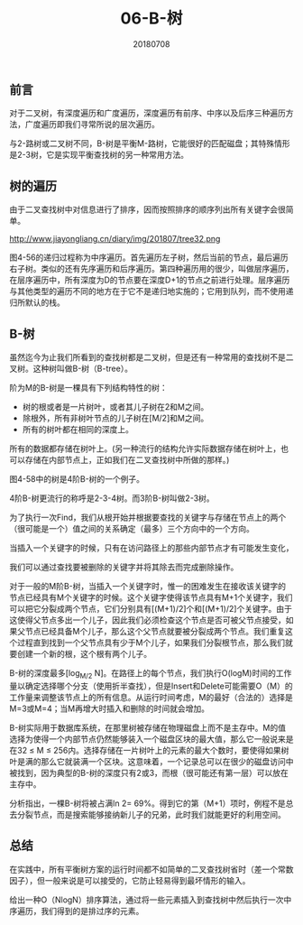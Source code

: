 #+title:06-B-树
#+date:20180708
#+email:anbgsl1110@gmail.com
#+keywords: 数据结构 算法分析 树  jiayonghliang
#+description:树
#+options: toc:1 html-postamble:nil
#+html_head: <link rel="stylesheet" href="http://www.jiayongliang.cn/css/org5.css" type="text/css" /><div id="main-menu-index"></div><script src="http://www.jiayongliang.cn/js/add-main-menu.js" type="text/javascript"></script>
** 前言
对于二叉树，有深度遍历和广度遍历，深度遍历有前序、中序以及后序三种遍历方法，广度遍历即我们寻常所说的层次遍历。

与2-路树或二叉树不同，B-树是平衡M-路树，它能很好的匹配磁盘；其特殊情形是2-3树，它是实现平衡查找树的另一种常用方法。
** 树的遍历
由于二叉查找树中对信息进行了排序，因而按照排序的顺序列出所有关键字会很简单。

http://www.jiayongliang.cn/diary/img/201807/tree32.png

图4-56的递归过程称为中序遍历。首先遍历左子树，然后当前的节点，最后遍历右子树。类似的还有先序遍历和后序遍历。第四种遍历用的很少，叫做层序遍历，在层序遍历中，所有深度为D的节点要在深度D+1的节点之前进行处理。层序遍历与其他类型的遍历不同的地方在于它不是递归地实施的；它用到队列，而不使用递归所默认的栈。
** B-树
虽然迄今为止我们所看到的查找树都是二叉树，但是还有一种常用的查找树不是二叉树。这种树叫做B-树（B-tree）。

阶为M的B-树是一棵具有下列结构特性的树：
- 树的根或者是一片树叶，或者其儿子树在2和M之间。
- 除根外，所有非树叶节点的儿子树在[M/2]和M之间。
- 所有的树叶都在相同的深度上。
所有的数据都存储在树叶上。(另一种流行的结构允许实际数据存储在树叶上，也可以存储在内部节点上，正如我们在二叉查找树中所做的那样。)

图4-58中的树是4阶B-树的一个例子。

[[http://www.jiayongliang.cn/diary/img/201807/tree33.png]]

4阶B-树更流行的称呼是2-3-4树。而3阶B-树叫做2-3树。

[[http://www.jiayongliang.cn/diary/img/201807/tree34.png]]

为了执行一次Find，我们从根开始并根据要查找的关键字与存储在节点上的两个（很可能是一个）值之间的关系确定（最多）三个方向中的一个方向。

当插入一个关键字的时候，只有在访问路径上的那些内部节点才有可能发生变化，

我们可以通过查找要被删除的关键字并将其除去而完成删除操作。

对于一般的M阶B-树，当插入一个关键字时，惟一的困难发生在接收该关键字的节点已经具有M个关键字的时候。这个关键字使得该节点具有M+1个关键字，我们可以把它分裂成两个节点，它们分别具有[(M+1)/2]个和[(M+1)/2]个关键字。由于这使得父节点多出一个儿子，因此我们必须检查这个节点是否可被父节点接受，如果父节点已经具备M个儿子，那么这个父节点就要被分裂成两个节点。我们重复这个过程直到找到一个父节点具有少于M个儿子，如果我们分裂根节点，那么我们就要创建一个新的根，这个根有两个儿子。

B-树的深度最多[log_{M/2} N]。在路径上的每个节点，我们执行O(logM)时间的工作量以确定选择哪个分支（使用折半查找），但是Insert和Delete可能需要O（M）的工作量来调整该节点上的所有信息。从运行时间考虑，M的最好（合法的）选择是M=3或M=4；当M再增大时插入和删除的时间就会增加。

B-树实际用于数据库系统，在那里树被存储在物理磁盘上而不是主存中。M的值选择为使得一个内部节点仍然能够装入一个磁盘区块的最大值，那么它一般说来是在32 \leq M \leq 256内。选择存储在一片树叶上的元素的最大个数时，要使得如果树叶是满的那么它就装满一个区块。这意味着，一个记录总可以在很少的磁盘访问中被找到，因为典型的B-树的深度只有2或3，而根（很可能还有第一层）可以放在主存中。

分析指出，一棵B-树将被占满ln 2= 69%。得到它的第（M+1）项时，例程不是总去分裂节点，而是搜索能够接纳新儿子的兄弟，此时我们就能更好的利用空间。
** 总结
在实践中，所有平衡树方案的运行时间都不如简单的二叉查找树省时（差一个常数因子），但一般来说是可以接受的，它防止轻易得到最坏情形的输入。

给出一种O（NlogN）排序算法，通过将一些元素插入到查找树中然后执行一次中序遍历，我们得到的是排过序的元素。
